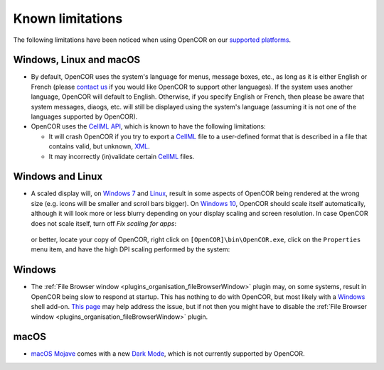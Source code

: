 .. _knownLimitations:

===================
 Known limitations
===================

The following limitations have been noticed when using OpenCOR on our `supported platforms <https://opencor.ws/supportedPlatforms.html>`__.

Windows, Linux and macOS
------------------------

- By default, OpenCOR uses the system's language for menus, message boxes, etc., as long as it is either English or French (please `contact us <https://opencor.ws/contactUs.html>`__ if you would like OpenCOR to support other languages).
  If the system uses another language, OpenCOR will default to English.
  Otherwise, if you specify English or French, then please be aware that system messages, diaogs, etc. will still be displayed using the system's language (assuming it is not one of the languages supported by OpenCOR).
- OpenCOR uses the `CellML API <https://github.com/cellmlapi/cellml-api/>`__, which is known to have the following limitations:

  - It will crash OpenCOR if you try to export a `CellML <https://www.cellml.org/>`__ file to a user-defined format that is described in a file that contains valid, but unknown, `XML <https://www.w3.org/XML/>`__.
  - It may incorrectly (in)validate certain `CellML <https://www.cellml.org/>`__ files.

Windows and Linux
-----------------

- A scaled display will, on `Windows 7 <https://en.wikipedia.org/wiki/Windows_7>`__ and `Linux <https://en.wikipedia.org/wiki/Linux>`__, result in some aspects of OpenCOR being rendered at the wrong size (e.g. icons will be smaller and scroll bars bigger).
  On `Windows 10 <https://en.wikipedia.org/wiki/Windows_10>`__, OpenCOR should scale itself automatically, although it will look more or less blurry depending on your display scaling and screen resolution.
  In case OpenCOR does not scale itself, turn off *Fix scaling for apps*:

    .. image:: pics/windowsSettings01.png
       :align: center
       :scale: 25%

    .. image:: pics/windowsSettings02.png
       :align: center
       :scale: 25%

    .. image:: pics/windowsSettings03.png
       :align: center
       :scale: 25%

  or better, locate your copy of OpenCOR, right click on ``[OpenCOR]\bin\OpenCOR.exe``, click on the ``Properties`` menu item, and have the high DPI scaling performed by the system:

    .. image:: pics/opencorProperties01.png
       :align: center
       :scale: 25%

    .. image:: pics/opencorProperties02.png
       :align: center
       :scale: 25%

Windows
-------

- The :ref:`File Browser window <plugins_organisation_fileBrowserWindow>` plugin may, on some systems, result in OpenCOR being slow to respond at startup.
  This has nothing to do with OpenCOR, but most likely with a `Windows <https://en.wikipedia.org/wiki/Microsoft_Windows>`__ shell add-on.
  `This page <http://www.brighthub.com/computing/windows-platform/articles/86552.aspx>`__ may help address the issue, but if not then you might have to disable the :ref:`File Browser window <plugins_organisation_fileBrowserWindow>` plugin.

macOS
-----

- `macOS Mojave <https://www.apple.com/macos/mojave/>`__ comes with a new `Dark Mode <https://support.apple.com/HT208976>`__, which is not currently supported by OpenCOR.
